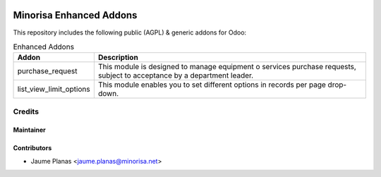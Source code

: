 .. image:: https://img.shields.io/badge/licence-AGPL--3-blue.svg
   :alt: AGPL License log

.. image:: https://travis-ci.org/minorisa/addons-enhanced.svg?branch=8.0
   :target: https://travis-ci.org/minorisa/addons-enhanced
    
    
.. image:: https://coveralls.io/repos/minorisa/addons-enhanced/badge.svg?branch=8.0&service=github 
   :target: https://coveralls.io/github/minorisa/addons-enhanced?branch=8.0


Minorisa Enhanced Addons
========================

This repository includes the following public (AGPL) & generic addons for Odoo:

.. table:: Enhanced Addons
   :class: table table-condensed
   
   ========================= ============================================= 
   Addon                     Description
   ========================= =============================================
   purchase_request          This module is designed to manage equipment o
                             services purchase requests, subject to 
                             acceptance by a department leader.
   ------------------------- ---------------------------------------------
   list_view_limit_options   This module enables you to set different 
                             options in records per page drop-down.
   ========================= =============================================
   

Credits
-------

Maintainer
..........

.. image:: http://www.minorisa.net/wp-content/themes/minorisa/img/logo-minorisa.png
   :target: http://www.minorisa.net
   :alt: Minorisa Logo

   
Contributors
............

* Jaume Planas <jaume.planas@minorisa.net>

